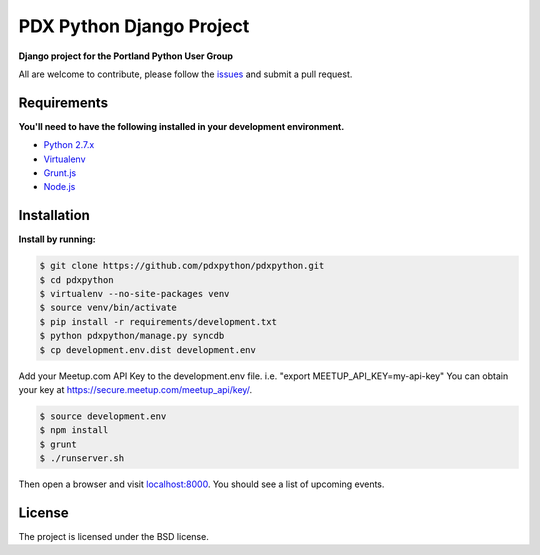 PDX Python Django Project
===========================

**Django project for the Portland Python User Group**

All are welcome to contribute, please follow the `issues <https://github.com/pdxpython/pdxpython/issues>`_ and submit a pull request.

Requirements
------------

**You'll need to have the following installed in your development environment.**

* `Python 2.7.x <http://www.python.org/download/releases/2.7.6/>`_
* `Virtualenv <http://www.virtualenv.org/en/latest/virtualenv.html#installation>`_
* `Grunt.js <http://gruntjs.com/>`_
* `Node.js <http://nodejs.org/>`_

Installation
------------

**Install by running:**

.. code-block:: bash

    $ git clone https://github.com/pdxpython/pdxpython.git
    $ cd pdxpython
    $ virtualenv --no-site-packages venv
    $ source venv/bin/activate
    $ pip install -r requirements/development.txt
    $ python pdxpython/manage.py syncdb
    $ cp development.env.dist development.env

Add your Meetup.com API Key to the development.env file. i.e. "export MEETUP_API_KEY=my-api-key" 
You can obtain your key at `https://secure.meetup.com/meetup_api/key/ <https://secure.meetup.com/meetup_api/key/>`_.

.. code-block:: bash

    $ source development.env
    $ npm install
    $ grunt
    $ ./runserver.sh

Then open a browser and visit `localhost:8000 <http://localhost:8000/>`_. You should see a list of upcoming events.

License
-------

The project is licensed under the BSD license.

